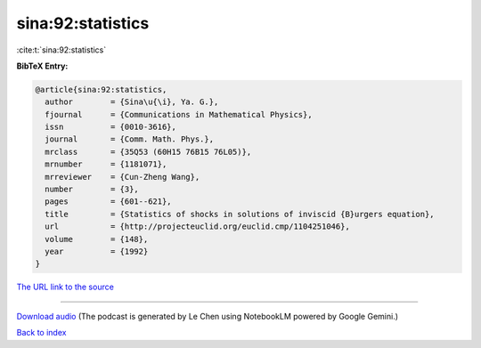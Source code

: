 sina:92:statistics
==================

:cite:t:`sina:92:statistics`

**BibTeX Entry:**

.. code-block:: bibtex

   @article{sina:92:statistics,
     author        = {Sina\u{\i}, Ya. G.},
     fjournal      = {Communications in Mathematical Physics},
     issn          = {0010-3616},
     journal       = {Comm. Math. Phys.},
     mrclass       = {35Q53 (60H15 76B15 76L05)},
     mrnumber      = {1181071},
     mrreviewer    = {Cun-Zheng Wang},
     number        = {3},
     pages         = {601--621},
     title         = {Statistics of shocks in solutions of inviscid {B}urgers equation},
     url           = {http://projecteuclid.org/euclid.cmp/1104251046},
     volume        = {148},
     year          = {1992}
   }

`The URL link to the source <http://projecteuclid.org/euclid.cmp/1104251046>`__




.. raw:: html

   <div style="margin-top: 1em; margin-bottom: 1em;">
     <audio controls>
       <source src="../sina-92-statistics.wav" type="audio/wav">
       <p>Your browser does not support the audio element. Please download the audio file instead.</p>
     </audio>
   </div>

----

`Download audio <../sina-92-statistics.wav>`__ (The podcast is generated by Le Chen using NotebookLM powered by Google Gemini.)

`Back to index <../By-Cite-Keys.html>`__
